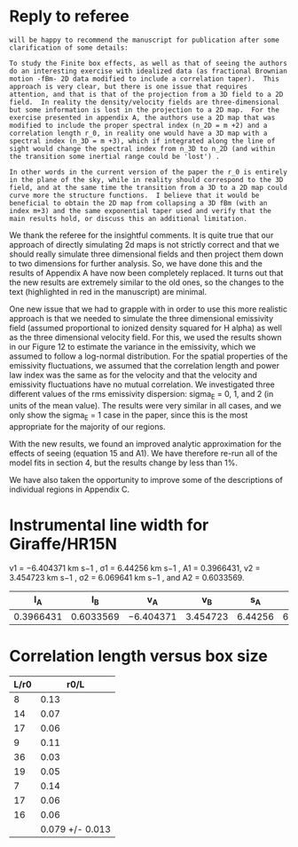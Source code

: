 
* 

* Reply to referee
:PROPERTIES:
:EXPORT_FILE_NAME: reply-to-referee
:EXPORT_OPTIONS: toc:nil num:nil 
:EXPORT_TITLE: Reply to referee
:EXPORT_AUTHOR: García-Vázquez et al
:END:

: will be happy to recommend the manuscript for publication after some
: clarification of some details:
: 
: To study the Finite box effects, as well as that of seeing the authors
: do an interesting exercise with idealized data (as fractional Brownian
: motion -fBm- 2D data modified to include a correlation taper).  This
: approach is very clear, but there is one issue that requires
: attention, and that is that of the projection from a 3D field to a 2D
: field.  In reality the density/velocity fields are three-dimensional
: but some information is lost in the projection to a 2D map.  For the
: exercise presented in appendix A, the authors use a 2D map that was
: modified to include the proper spectral index (n_2D = m +2) and a
: correlation length r_0, in reality one would have a 3D map with a
: spectral index (n_3D = m +3), which if integrated along the line of
: sight would change the spectral index from n_3D to n_2D (and within
: the transition some inertial range could be 'lost') .
: 
: In other words in the current version of the paper the r_0 is entirely
: in the plane of the sky, while in reality should correspond to the 3D
: field, and at the same time the transition from a 3D to a 2D map could
: curve more the structure functions.  I believe that it would be
: beneficial to obtain the 2D map from collapsing a 3D fBm (with an
: index m+3) and the same exponential taper used and verify that the
: main results hold, or discuss this an additional limitation.

We thank the referee for the insightful comments. It is quite true that our approach of directly simulating 2d maps is not strictly correct and that we should really simulate three dimensional fields and then project them down to two dimensions for further analysis. So, we have done this and the results of Appendix A have now been completely replaced. It turns out that the new results are extremely similar to the old ones, so the changes to the text (highlighted in red in the manuscript) are minimal.

One new issue that we had to grapple with in order to use this more realistic approach is that we needed to simulate the three dimensional emissivity field (assumed proportional to ionized density squared for H alpha) as well as the three dimensional velocity field.  For this, we used the results shown in our Figure 12 to estimate the variance in the emissivity, which we assumed to follow a log-normal distribution.  For the spatial properties of the emissivity fluctuations, we assumed that the correlation length and power law index was the same as for the velocity and that the velocity and emissivity fluctuations have no mutual correlation.  We investigated three different values of the rms emissivity dispersion: sigma_E = 0, 1, and 2 (in units of the mean value). The results were very similar in all cases, and we only show the sigma_E = 1 case in the paper, since this is the most appropriate for the majority of our regions.

With the new results, we found an improved analytic approximation for the effects of seeing (equation 15 and A1). We have therefore re-run all of the model fits in section 4, but the results change by less than 1%.

We have also taken the opportunity to improve some of the descriptions of individual regions in Appendix C. 




* Instrumental line width for Giraffe/HR15N
v1 = −6.404371 km s−1 , σ1 = 6.44256 km s−1 , A1 = 0.3966431, v2 = 3.454723 km s−1 , σ2 = 6.069641 km s−1 , and A2 = 0.6033569.

|        I_A |        I_B | v_A        |       v_B |      s_A |       s_B | sigma  |
|-----------+-----------+-----------+----------+---------+----------+--------|
| 0.3966431 | 0.6033569 | −6.404371 | 3.454723 | 6.44256 | 6.069641 | l7.871 |
#+TBLFM: $7=sqrt(  (($1 $5**2 + $2 $6**2) / ($1 + $2)) + (($1 $2) ($3 - $4)**2 / ($1 + $2)**2) ) ; f3


* Correlation length versus box size
| L/r0 |            r0/L |
|------+-----------------|
|    8 |            0.13 |
|   14 |            0.07 |
|   17 |            0.06 |
|    9 |            0.11 |
|   36 |            0.03 |
|   19 |            0.05 |
|    7 |            0.14 |
|   17 |            0.06 |
|   16 |            0.06 |
|------+-----------------|
|      | 0.079 +/- 0.013 |
#+TBLFM: $2=1/$1;f2::@11$2=vmeane(@I..@II);f3

